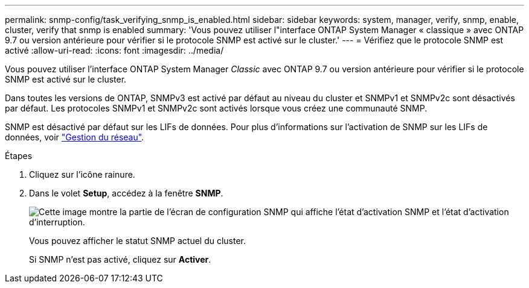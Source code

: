 ---
permalink: snmp-config/task_verifying_snmp_is_enabled.html 
sidebar: sidebar 
keywords: system, manager, verify, snmp, enable, cluster, verify that snmp is enabled 
summary: 'Vous pouvez utiliser l"interface ONTAP System Manager « classique » avec ONTAP 9.7 ou version antérieure pour vérifier si le protocole SNMP est activé sur le cluster.' 
---
= Vérifiez que le protocole SNMP est activé
:allow-uri-read: 
:icons: font
:imagesdir: ../media/


[role="lead"]
Vous pouvez utiliser l'interface ONTAP System Manager _Classic_ avec ONTAP 9.7 ou version antérieure pour vérifier si le protocole SNMP est activé sur le cluster.

Dans toutes les versions de ONTAP, SNMPv3 est activé par défaut au niveau du cluster et SNMPv1 et SNMPv2c sont désactivés par défaut. Les protocoles SNMPv1 et SNMPv2c sont activés lorsque vous créez une communauté SNMP.

SNMP est désactivé par défaut sur les LIFs de données. Pour plus d'informations sur l'activation de SNMP sur les LIFs de données, voir https://docs.netapp.com/us-en/ontap/networking/index.html["Gestion du réseau"^].

.Étapes
. Cliquez sur l'icône rainure.
. Dans le volet *Setup*, accédez à la fenêtre *SNMP*.
+
image::../media/snmp_verify_enabled.gif[Cette image montre la partie de l'écran de configuration SNMP qui affiche l'état d'activation SNMP et l'état d'activation d'interruption.]

+
Vous pouvez afficher le statut SNMP actuel du cluster.

+
Si SNMP n'est pas activé, cliquez sur *Activer*.


